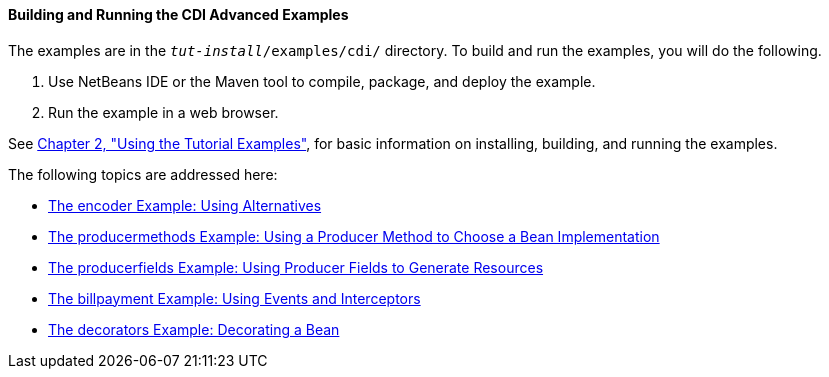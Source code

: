 [[A1251406]][[building-and-running-the-cdi-advanced-examples]]

==== Building and Running the CDI Advanced Examples

The examples are in the `_tut-install_/examples/cdi/` directory. To build
and run the examples, you will do the following.

1.  Use NetBeans IDE or the Maven tool to compile, package, and deploy
the example.
2.  Run the example in a web browser.

See link:#GFIUD[Chapter 2, "Using the Tutorial
Examples"], for basic information on installing, building, and running
the examples.

The following topics are addressed here:

* link:#GKHPU[The encoder Example: Using
Alternatives]
* link:#GKHPY[The producermethods Example: Using
a Producer Method to Choose a Bean Implementation]
* link:#GKHRG[The producerfields Example: Using
Producer Fields to Generate Resources]
* link:#GKHPA[The billpayment Example: Using
Events and Interceptors]
* link:#GKPAX[The decorators Example: Decorating
a Bean]
